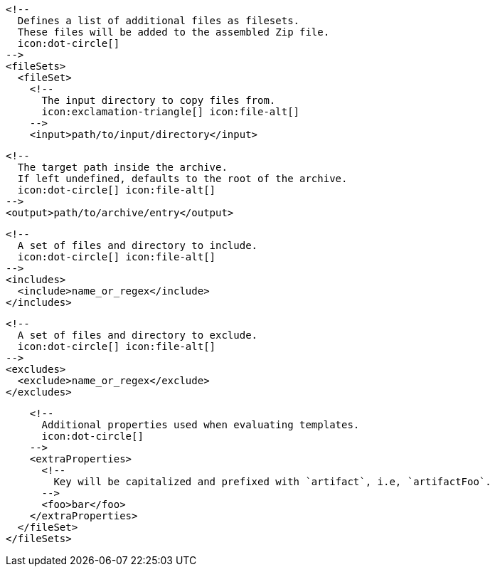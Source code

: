 ifdef::archive[]
        <!--
          icon:exclamation-triangle[]
        -->
endif::archive[]
ifndef::archive[]
        <!--
          Defines a list of additional files as filesets.
          These files will be added to the assembled Zip file.
          icon:dot-circle[]
        -->
endif::archive[]
        <fileSets>
          <fileSet>
            <!--
              The input directory to copy files from.
              icon:exclamation-triangle[] icon:file-alt[]
            -->
            <input>path/to/input/directory</input>

            <!--
              The target path inside the archive.
              If left undefined, defaults to the root of the archive.
              icon:dot-circle[] icon:file-alt[]
            -->
            <output>path/to/archive/entry</output>

            <!--
              A set of files and directory to include.
              icon:dot-circle[] icon:file-alt[]
            -->
            <includes>
              <include>name_or_regex</include>
            </includes>

            <!--
              A set of files and directory to exclude.
              icon:dot-circle[] icon:file-alt[]
            -->
            <excludes>
              <exclude>name_or_regex</exclude>
            </excludes>

            <!--
              Additional properties used when evaluating templates.
              icon:dot-circle[]
            -->
            <extraProperties>
              <!--
                Key will be capitalized and prefixed with `artifact`, i.e, `artifactFoo`.
              -->
              <foo>bar</foo>
            </extraProperties>
          </fileSet>
        </fileSets>
